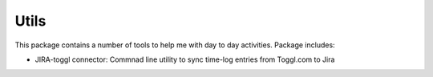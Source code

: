 =======
Utils
=======

.. image:: https://img.shields.io/travis/skarbot/utils.svg
        :target: https://travis-ci.org/skarbot/utils

.. image:: https://readthedocs.io/projects/skarutils/badge/?version=latest
        :target: https://readthedocs.io/projects/skarutils/?badge=latest
        :alt: Documentation Status

This package contains a number of tools to help me with day to day activities. Package includes:

* JIRA-toggl connector: Commnad line utility to sync time-log entries from Toggl.com to Jira
